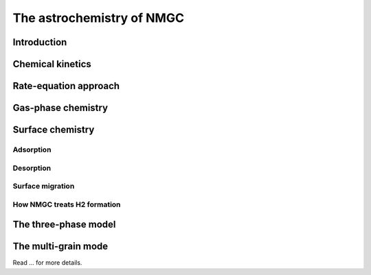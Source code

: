 The astrochemistry of NMGC
************

Introduction
=================

Chemical kinetics
=================

Rate-equation approach
=================

Gas-phase chemistry
=================

Surface chemistry
=================

Adsorption
----------------------------------

Desorption
----------------------------------

Surface migration
----------------------------------

How NMGC treats H2 formation
----------------------------------


The three-phase model
=================


The multi-grain mode
=================

Read ... for more details.
